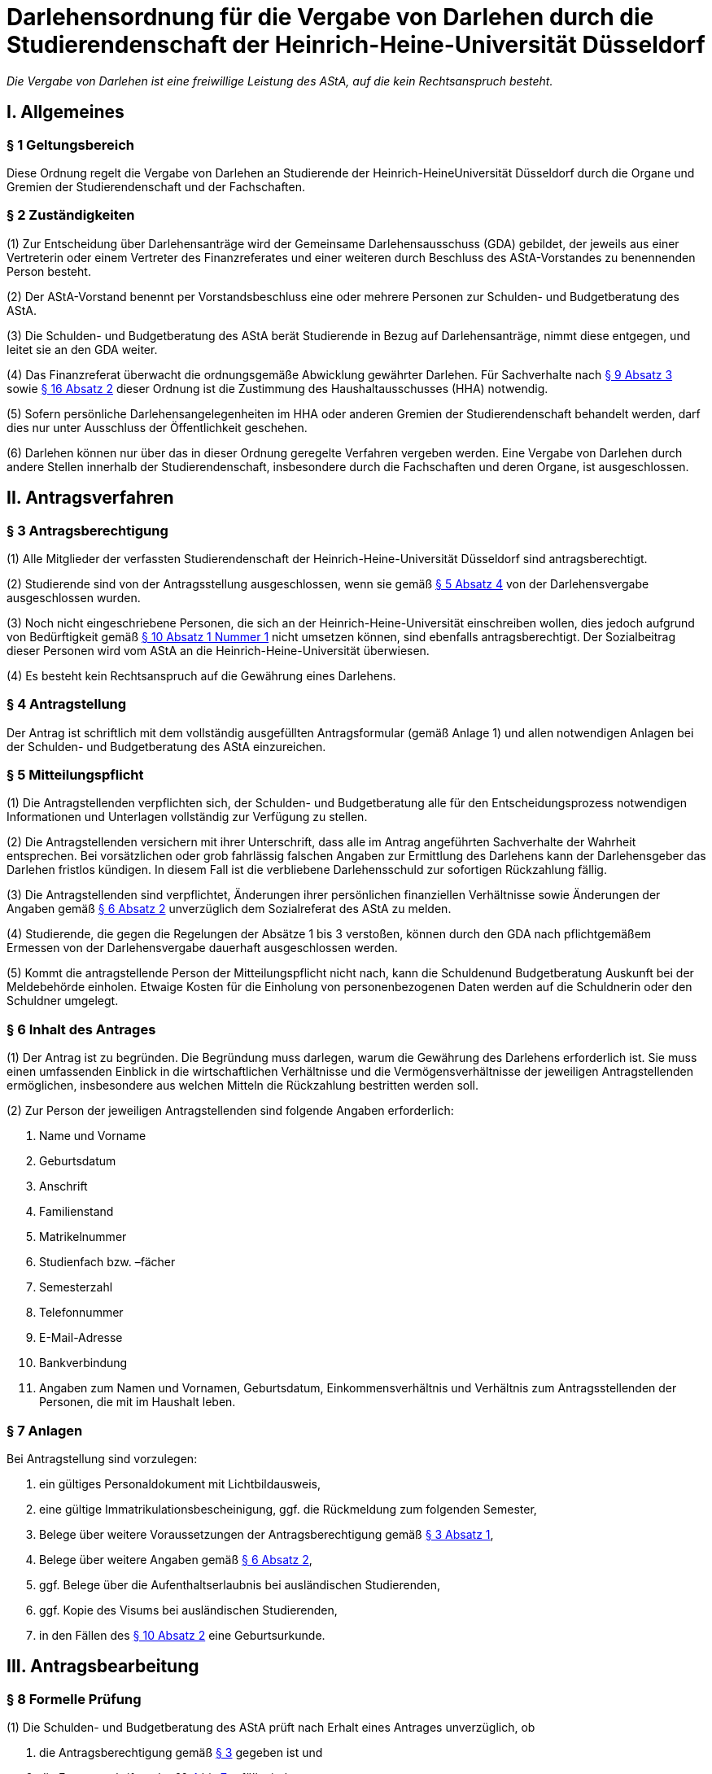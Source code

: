 = Darlehensordnung für die Vergabe von Darlehen durch die Studierendenschaft der Heinrich-Heine-Universität Düsseldorf

_Die Vergabe von Darlehen ist eine freiwillige Leistung des AStA, auf die kein Rechtsanspruch besteht._

== I. Allgemeines
=== § 1 Geltungsbereich
Diese Ordnung regelt die Vergabe von Darlehen an Studierende der Heinrich-HeineUniversität Düsseldorf durch die Organe und Gremien der Studierendenschaft und der Fachschaften.

=== § 2 Zuständigkeiten
(1) Zur Entscheidung über Darlehensanträge wird der Gemeinsame Darlehensausschuss (GDA) gebildet, der jeweils aus einer Vertreterin oder einem Vertreter des Finanzreferates und einer weiteren durch Beschluss des AStA-Vorstandes zu benennenden Person besteht.

(2) Der AStA-Vorstand benennt per Vorstandsbeschluss eine oder mehrere Personen zur Schulden- und Budgetberatung des AStA.

(3) Die Schulden- und Budgetberatung des AStA berät Studierende in Bezug auf Darlehensanträge, nimmt diese entgegen, und leitet sie an den GDA weiter.

(4) Das Finanzreferat überwacht die ordnungsgemäße Abwicklung gewährter Darlehen. Für Sachverhalte nach <<_9_inhaltliche_prüfung, § 9 Absatz 3>> sowie <<_16_entscheidungsbefugnisse, § 16 Absatz 2>> dieser Ordnung ist die Zustimmung des Haushaltausschusses (HHA) notwendig.

(5) Sofern persönliche Darlehensangelegenheiten im HHA oder anderen Gremien der Studierendenschaft behandelt werden, darf dies nur unter Ausschluss der Öffentlichkeit
geschehen.

(6) Darlehen können nur über das in dieser Ordnung geregelte Verfahren vergeben werden. Eine Vergabe von Darlehen durch andere Stellen innerhalb der Studierendenschaft, insbesondere durch die Fachschaften und deren Organe, ist ausgeschlossen.

== II. Antragsverfahren
=== § 3 Antragsberechtigung
(1) Alle Mitglieder der verfassten Studierendenschaft der Heinrich-Heine-Universität Düsseldorf sind antragsberechtigt.

(2) Studierende sind von der Antragsstellung ausgeschlossen, wenn sie gemäß <<_5_mitteilungspflicht, § 5 Absatz 4>> von der Darlehensvergabe ausgeschlossen wurden.

(3) Noch nicht eingeschriebene Personen, die sich an der Heinrich-Heine-Universität einschreiben wollen, dies jedoch aufgrund von Bedürftigkeit gemäß <<_10_bedürftigkeit, § 10 Absatz 1 Nummer 1>> nicht umsetzen können, sind ebenfalls antragsberechtigt. Der Sozialbeitrag dieser Personen wird vom AStA an die Heinrich-Heine-Universität überwiesen.

(4) Es besteht kein Rechtsanspruch auf die Gewährung eines Darlehens.

=== § 4 Antragstellung
Der Antrag ist schriftlich mit dem vollständig ausgefüllten Antragsformular (gemäß Anlage 1) und allen notwendigen Anlagen bei der Schulden- und Budgetberatung des AStA einzureichen.

=== § 5 Mitteilungspflicht
(1) Die Antragstellenden verpflichten sich, der Schulden- und Budgetberatung alle für den Entscheidungsprozess notwendigen Informationen und Unterlagen vollständig zur Verfügung zu stellen.

(2) Die Antragstellenden versichern mit ihrer Unterschrift, dass alle im Antrag angeführten Sachverhalte der Wahrheit entsprechen. Bei vorsätzlichen oder grob fahrlässig falschen Angaben zur Ermittlung des Darlehens kann der Darlehensgeber das Darlehen fristlos kündigen. In diesem Fall ist die verbliebene Darlehensschuld zur sofortigen Rückzahlung fällig.

(3) Die Antragstellenden sind verpflichtet, Änderungen ihrer persönlichen finanziellen Verhältnisse sowie Änderungen der Angaben gemäß <<_6_inhalt_des_antrages, § 6 Absatz 2>> unverzüglich dem Sozialreferat des AStA zu melden.

(4) Studierende, die gegen die Regelungen der Absätze 1 bis 3 verstoßen, können durch den GDA nach pflichtgemäßem Ermessen von der Darlehensvergabe dauerhaft ausgeschlossen werden.

(5) Kommt die antragstellende Person der Mitteilungspflicht nicht nach, kann die Schuldenund Budgetberatung Auskunft bei der Meldebehörde einholen. Etwaige Kosten für die Einholung von personenbezogenen Daten werden auf die Schuldnerin oder den Schuldner umgelegt.

=== § 6 Inhalt des Antrages
(1) Der Antrag ist zu begründen. Die Begründung muss darlegen, warum die Gewährung des Darlehens erforderlich ist. Sie muss einen umfassenden Einblick in die wirtschaftlichen Verhältnisse und die Vermögensverhältnisse der jeweiligen Antragstellenden ermöglichen, insbesondere aus welchen Mitteln die Rückzahlung bestritten werden soll.

(2) Zur Person der jeweiligen Antragstellenden sind folgende Angaben erforderlich:

1. Name und Vorname
2. Geburtsdatum
3. Anschrift
4. Familienstand
5. Matrikelnummer
6. Studienfach bzw. –fächer
7. Semesterzahl
8. Telefonnummer
9. E-Mail-Adresse
10. Bankverbindung
11. Angaben zum Namen und Vornamen, Geburtsdatum, Einkommensverhältnis und Verhältnis zum Antragsstellenden der Personen, die mit im Haushalt leben.

=== § 7 Anlagen
Bei Antragstellung sind vorzulegen:

1. ein gültiges Personaldokument mit Lichtbildausweis,
2. eine gültige Immatrikulationsbescheinigung, ggf. die Rückmeldung zum folgenden Semester,
3. Belege über weitere Voraussetzungen der Antragsberechtigung gemäß <<_3_antragsberechtigung, § 3 Absatz 1>>,
4. Belege über weitere Angaben gemäß <<_6_inhalt_des_antrages, § 6 Absatz 2>>,
5. ggf. Belege über die Aufenthaltserlaubnis bei ausländischen Studierenden,
6. ggf. Kopie des Visums bei ausländischen Studierenden,
7. in den Fällen des <<_10_bedürftigkeit, § 10 Absatz 2>> eine Geburtsurkunde.

== III. Antragsbearbeitung
=== § 8 Formelle Prüfung
(1) Die Schulden- und Budgetberatung des AStA prüft nach Erhalt eines Antrages unverzüglich, ob

1. die Antragsberechtigung gemäß <<_3_antragsberechtigung, § 3>> gegeben ist und
2. die Formvorschriften der §§ <<_4_antragstellung, 4>> bis <<_7_anlagen, 7>> erfüllt sind.

(2) Werden bei der Prüfung gemäß Absatz 1 keine Mängel festgestellt, ist der Antrag zur inhaltlichen Prüfung und Entscheidung unverzüglich an den GDA zu übergeben.

(3) Wird bei der Prüfung gemäß Absatz 1 Nummer 1 festgestellt, dass keine Antragsberechtigung vorliegt, wird der Antrag nicht weiterbearbeitet und die jeweiligen Antragstellenden unverzüglich über die Unzulässigkeit des Antrages informiert.

(4) Wird bei der Prüfung gemäß Absatz 1 Nummer 2 festgestellt, dass die Formvorschriften nicht oder nur teilweise erfüllt wurden, ist dies den jeweiligen Antragstellenden mitzuteilen und eine angemessene Frist zur Behebung der Mängel zu gewähren. Werden die Mängel bis zum Ablauf der Frist nicht behoben, ist der Antrag aus formellen Gründen abzulehnen und die jeweiligen Antragstellenden unverzüglich über die Ablehnung zu informieren.

=== § 9 Inhaltliche Prüfung
(1) Der GDA entscheidet einstimmig anhand des vorliegenden Antrags über die Darlehensgewährung und die Darlehensmodalitäten gemäß <<_12_rückzahlungsmodalitäten, § 12>>. Sieht er sich dazu nicht imstande, können weitere Nachweise von den Antragstellenden und ggf. deren Ehepartnern angefordert oder eine ergänzende Stellungnahme des Finanzreferates eingeholt werden.

(2) Das Darlehen kann gewährt werden, wenn

1. für die Vergabe die entsprechenden Haushaltstitel nicht erschöpft sind,
2. die Bedürftigkeit gegeben ist,
3. die Rückzahlungsmodalitäten vereinbart wurden und
4. es abzusehen ist, dass der Darlehensnehmende das Darlehen zurückzahlen kann.

(3) Die Gewährung eines Darlehens an ein Mitglied des Allgemeinen Studierendenausschusses bedarf zusätzlich der Zustimmung des HHA.

=== § 10 Bedürftigkeit
(1) Bedürftigkeit im Sinne des <<_9_inhaltliche_prüfung, § 9 Absatz 2 Nummer 2>> besteht, wenn die jeweiligen Antragstellenden für einen absehbaren Zeitraum nicht in der Lage sind, den für die Aufrechterhaltung der Studierfähigkeit notwendigen Unterhalt zu bestreiten. Dazu gehören insbesondere:

1. Sozialbeitrag,
2. Miete und übliche Nebenkosten, sofern bei Nichtzahlung die Kündigung oder die Räumung droht,
3. Krankenkassen- und Pflegeversicherungsbeiträge, sofern bei Nichtzahlung ein Ausfall von Versicherungsleistungen droht, sowie
4. Studienentgelte oder Studiengebühren für weiterbildende Studiengänge gemäß https://recht.nrw.de/lmi/owa/br_bes_detail?sg=0&menu=0&bes_id=28364&anw_nr=2&aufgehoben=N&det_id=593995[§ 62 Absatz 5 Hochschulgesetz].

(2) Weitere Indizien für Bedürftigkeit im Sinne des <<_9_inhaltliche_prüfung, § 9 Absatz 2 Nummer 2>> bestehen, wenn die Antragstellenden

1. in den letzten 12 Monaten Eltern geworden sind,
2. aufgrund ihrer Abschlussarbeit ihrem Beruf nicht mehr nachgehen können oder
3. die Auszahlung der Gelder gemäß dem BAföG für einen unbestimmten Zeitraum nicht

erhalten, da die Bestätigung des Antrags noch aussteht.

(3) Besteht Bedürftigkeit im Sinne des Absatz 1 Nummer 1, sodass die Anlagen gemäß <<_7_anlagen, § 7 Nummer 2>> nicht vollständig zum Zeitpunkt des Antrags eingereicht werden können, wird das Darlehen vorläufig gewährt. Ein Anteil dieses Darlehens wird seitens des AStA für den Darlehensnehmenden an die Heinrich-Heine-Universität Düsseldorf überwiesen. Der Darlehensnehmende hat die Anlagen gemäß <<_7_anlagen, § 7 Nummer 2>> binnen 4 Wochen nachzureichen. Wird diese Frist nicht eingehalten, wird der bereits ausgezahlte Beitrag vom Darlehensnehmenden zurückgefordert und der restliche Beitrag des Darlehens nicht ausgezahlt.

=== § 11 Mitteilung über die Entscheidung
(1) Die Entscheidung des GDA ist den jeweiligen Antragstellenden unverzüglich mitzuteilen.

(2) Wird der Antrag genehmigt, ist den jeweiligen Antragstellenden der Abschluss eines Darlehensvertrages gemäß <<_13_inhalt_des_darlehensvertrages, § 13>> auf der Grundlage der Entscheidung anzubieten.

(3) Eine Ablehnung des Antrages ist zu begründen.

== IV. Vertragsgestaltung
=== § 12 Rückzahlungsmodalitäten
(1) Die Rückzahlungsmodalitäten werden auf Grundlage dieser Ordnung zwischen dem AStA und den jeweiligen Darlehensnehmenden in einem Darlehensvertrag vereinbart.

(2) Das Darlehen ist zinslos.

(3) Die Höhe des Darlehens darf 1.200 EUR für Bedürftige gemäß <<_10_bedürftigkeit, § 10 Absatz 2 Nummer 1>> nicht überschreiten. In allen anderen Fällen darf das Darlehen 600 EUR nicht überschreiten.

(4) Die Rückzahlung des ausgezahlten Darlehens muss spätestens 3 Monate nach der vollständigen Auszahlung beginnen.

(5) Die maximale Dauer der Rückzahlung des Darlehens darf 24 Monate nicht überschreiten.

(6) Besitzt der Antragsstellende keinen ständigen Wohnsitz innerhalb der Europäischen Union, ist der Rückzahlungszeitraum bis zum Ende der Aufenthaltsgenehmigung oder des Visums, höchstens jedoch auf 12 Monate zu begrenzen.

=== § 13 Inhalt des Darlehensvertrages
(1) Der Darlehensvertrag muss Angaben enthalten über

1. die Vertragsparteien,
2. die Höhe des Darlehens,
3. die Höhe der Rückzahlungsraten,
4. den Beginn des Rückzahlungszeitraums,
5. das Ende des Rückzahlungszeitraums und
6. die Bankverbindung der Studierendenschaft.

(2) Der Vertrag kann vorsehen, dass das Darlehen nicht in einer Summe, sondern in maximal sechs monatlichen Raten ausgezahlt wird.

(3) Der Vertrag kann vorsehen, dass die Darlehenssumme unmittelbar an die Gläubigerin oder den Gläubiger der jeweiligen Darlehensnehmenden ausgezahlt wird.

(4) Der dieser Darlehensordnung angehängte Musterdarlehensvertrag soll den Verträgen
zugrunde gelegt werden (Anlage 2).

(5) Der Darlehensvertrag ist vom Darlehensnehmenden und zwei AStA-Vorstandsmitgliedern zu unterzeichnen.

== V. Vertragsabwicklung
=== § 14 Verzug, Nichtzahlung
(1) Geraten Darlehensnehmende mit der Rückzahlung mehr als 14 Tage in Verzug, sind sie durch den AStA umgehend zu kontaktieren und an ihre Rückzahlungsverpflichtung zu erinnern, sowie auf die Möglichkeit eines Antrages auf Ratenminderung oder Stundung bei Rückzahlungsproblemen hinzuweisen. Die Kontaktaufnahme muss mindestens in Textform erfolgen, soll aber nach Möglichkeit auch auf anderem Wege (telefonisch) versucht werden. Da eine förmliche Zustellung gewährt sein muss, wird der AStA eine Adressermittlung durchführen, wenn die Darlehensnehmenden nicht anders zu erreichen sind.
(2) Bei andauerndem Zahlungsverzug trotz Kontaktversuch gemäß Absatz 1 sind durch den AStA folgende Schritte zu ergreifen: Die durch den Zahlungsverzug aufgelaufenen Raten, sowie die Restdarlehensschuld sind bei der Schuldnerin oder dem Schuldner in vollem Umfang anzumahnen. Die Rückzahlungsforderung wird ab Verzug der 2.Monatsrate sofort fällig. Ist die Mahnung erfolgt, ergreift der AStA die folgenden Schritte

1. Vereinbarung eines verbindlich neuen Rückzahlungsplans mit den Darlehensnehmenden. Hierbei sind insbesondere die wirtschaftlichen Verhältnisse des Antragsstellers neu zu bewerten. Der Abschluss des neuen Rückzahlungsplans bedarf der Zustimmung des HHA.
2. Ist 14 Tage nach der ersten Mahnung keine Rückmeldung von den Darlehensnehmenden beim AStA eingegangen, erfolgen zwei weitere Mahnungen mit einer Fristsetzung von 14 Tagen über die Gesamtschuld, in der auf die Einleitung von rechtlichen Schritten hingewiesen wird. Erfolgt weiterhin keine Rückmeldung, ist das gerichtliche Mahnverfahren ohne weitere Verzögerung einzuleiten.

(3) Das Verfahren nach Absatz 2 kann ausgesetzt werden, wenn

1. Anträge auf Ratenminderung oder Stundung von den jeweiligen Darlehensnehmenden vorliegen,
2. die Kosten der Einziehung voraussichtlich größer sind als die einzufordernde Darlehensschuld, oder
3. die Einziehung nach Lage des einzelnen Falles für die jeweiligen Darlehensnehmenden eine besondere Härte bedeuten würde.

(4) In Fällen der Aussetzung nach Absatz 3 Nummer 2 und 3 ist die Angelegenheit zur Entscheidung über eine Niederschlagung oder einen Erlass der Darlehensschuld gemäß § 16 Absatz 2 dem HHA vorzulegen.

(5) Die Kosten des Mahnverfahrens und des Zahlungsverzuges tragen die jeweiligen sich in Verzug befindlichen Darlehensnehmenden. Es werden keine Verzugszinsen erhoben. Die Kosten für die Adressermittlung tragen ebenfalls die Darlehensnehmenden.

=== § 15 Anträge auf Ratenminderung oder Stundung
(1) Auf begründeten Antrag der jeweiligen Darlehensnehmenden kann eine Ratenminderung oder eine Stundung gewährt werden.

(2) Die Höhe einer geminderten Rate liegt bei wenigstens 10 EUR im Monat.

(3) Eine Minderung wird in der Regel für 6 Monate gewährt, eine Stundung in der Regel für 3 Monate. Der vereinbarte Rückzahlungszeitraum darf durch Minderungen und Stundungen insgesamt höchstens um 12 Monate verlängert werden. Hiervon unberührt bleiben die Fristen gemäß <<_12_rückzahlungsmodalitäten, § 12 Absatz 5 und 6>>.

=== § 16 Entscheidungsbefugnisse
(1) Entscheidungen über Anträge auf Ratenminderung trifft das Sozialreferat die Schuldenund Budgetberatung des AStA.

(2) Entscheidungen über die Stundung, die Niederschlagung und den Erlass von Forderungen aus Darlehensverträgen trifft die Finanzreferentin oder der Finanzreferent nach Zustimmung des HHA. Entscheidungsgrundlage ist https://recht.nrw.de/lmi/owa/br_bes_detail?sg=0&menu=0&bes_id=8184&anw_nr=2&aufgehoben=N&det_id=557824[§ 20 Absatz 1 Haushalts- und WirtschaftsführungsVerordnung der Studierendenschaften NRW].

== VI. Schlussbestimmungen
=== § 17 Änderungen und Ergänzungen
Diese Ordnung kann durch das Studierendenparlament mit einer Mehrheit von zwei Dritteln der satzungsgemäßen Mitglieder geändert werden.